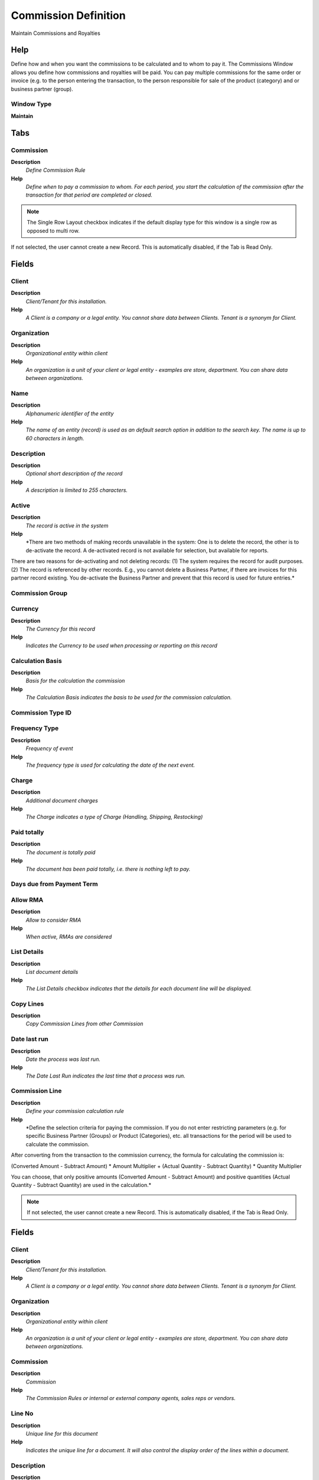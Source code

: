
.. _functional-guide/window/window-commission-definition:

=====================
Commission Definition
=====================

Maintain Commissions and Royalties

Help
====
Define how and when you want the commissions to be calculated and to whom to pay it.
The Commissions Window allows you define how commissions and royalties will be paid. You can pay multiple commissions for the same order or invoice (e.g. to the person entering the transaction, to the person responsible for sale of the product (category) and or business partner (group).

Window Type
-----------
\ **Maintain**\ 


Tabs
====

Commission
----------
\ **Description**\ 
 \ *Define Commission Rule*\ 
\ **Help**\ 
 \ *Define when to pay a commission to whom.  For each period, you start the calculation of the commission after the transaction for that period are completed or closed.*\ 

.. note::
    The Single Row Layout checkbox indicates if the default display type for this window is a single row as opposed to multi row.
If not selected, the user cannot create a new Record.  This is automatically disabled, if the Tab is Read Only.

Fields
======

Client
------
\ **Description**\ 
 \ *Client/Tenant for this installation.*\ 
\ **Help**\ 
 \ *A Client is a company or a legal entity. You cannot share data between Clients. Tenant is a synonym for Client.*\ 

Organization
------------
\ **Description**\ 
 \ *Organizational entity within client*\ 
\ **Help**\ 
 \ *An organization is a unit of your client or legal entity - examples are store, department. You can share data between organizations.*\ 

Name
----
\ **Description**\ 
 \ *Alphanumeric identifier of the entity*\ 
\ **Help**\ 
 \ *The name of an entity (record) is used as an default search option in addition to the search key. The name is up to 60 characters in length.*\ 

Description
-----------
\ **Description**\ 
 \ *Optional short description of the record*\ 
\ **Help**\ 
 \ *A description is limited to 255 characters.*\ 

Active
------
\ **Description**\ 
 \ *The record is active in the system*\ 
\ **Help**\ 
 \ *There are two methods of making records unavailable in the system: One is to delete the record, the other is to de-activate the record. A de-activated record is not available for selection, but available for reports.
There are two reasons for de-activating and not deleting records:
(1) The system requires the record for audit purposes.
(2) The record is referenced by other records. E.g., you cannot delete a Business Partner, if there are invoices for this partner record existing. You de-activate the Business Partner and prevent that this record is used for future entries.*\ 

Commission Group
----------------

Currency
--------
\ **Description**\ 
 \ *The Currency for this record*\ 
\ **Help**\ 
 \ *Indicates the Currency to be used when processing or reporting on this record*\ 

Calculation Basis
-----------------
\ **Description**\ 
 \ *Basis for the calculation the commission*\ 
\ **Help**\ 
 \ *The Calculation Basis indicates the basis to be used for the commission calculation.*\ 

Commission Type ID
------------------

Frequency Type
--------------
\ **Description**\ 
 \ *Frequency of event*\ 
\ **Help**\ 
 \ *The frequency type is used for calculating the date of the next event.*\ 

Charge
------
\ **Description**\ 
 \ *Additional document charges*\ 
\ **Help**\ 
 \ *The Charge indicates a type of Charge (Handling, Shipping, Restocking)*\ 

Paid totally
------------
\ **Description**\ 
 \ *The document is totally paid*\ 
\ **Help**\ 
 \ *The document has been paid totally, i.e. there is nothing left to pay.*\ 

Days due from Payment Term
--------------------------

Allow RMA
---------
\ **Description**\ 
 \ *Allow to consider RMA*\ 
\ **Help**\ 
 \ *When active, RMAs are considered*\ 

List Details
------------
\ **Description**\ 
 \ *List document details*\ 
\ **Help**\ 
 \ *The List Details checkbox indicates that the details for each document line will be displayed.*\ 

Copy Lines
----------
\ **Description**\ 
 \ *Copy Commission Lines from other Commission*\ 

Date last run
-------------
\ **Description**\ 
 \ *Date the process was last run.*\ 
\ **Help**\ 
 \ *The Date Last Run indicates the last time that a process was run.*\ 

Commission Line
---------------
\ **Description**\ 
 \ *Define your commission calculation rule*\ 
\ **Help**\ 
 \ *Define the selection criteria for paying the commission. If you do not enter restricting parameters (e.g. for specific Business Partner (Groups) or Product (Categories), etc. all transactions for the period will be used to calculate the commission.

After converting from the transaction to the commission currency,
the formula for calculating the commission is:

(Converted Amount - Subtract Amount) * Amount Multiplier
+ (Actual Quantity - Subtract Quantity) * Quantity Multiplier

You can choose, that only positive amounts (Converted Amount - Subtract Amount) and positive quantities (Actual Quantity - Subtract Quantity) are used in the calculation.*\ 

.. note::
    If not selected, the user cannot create a new Record.  This is automatically disabled, if the Tab is Read Only.

Fields
======

Client
------
\ **Description**\ 
 \ *Client/Tenant for this installation.*\ 
\ **Help**\ 
 \ *A Client is a company or a legal entity. You cannot share data between Clients. Tenant is a synonym for Client.*\ 

Organization
------------
\ **Description**\ 
 \ *Organizational entity within client*\ 
\ **Help**\ 
 \ *An organization is a unit of your client or legal entity - examples are store, department. You can share data between organizations.*\ 

Commission
----------
\ **Description**\ 
 \ *Commission*\ 
\ **Help**\ 
 \ *The Commission Rules or internal or external company agents, sales reps or vendors.*\ 

Line No
-------
\ **Description**\ 
 \ *Unique line for this document*\ 
\ **Help**\ 
 \ *Indicates the unique line for a document.  It will also control the display order of the lines within a document.*\ 

Description
-----------
\ **Description**\ 
 \ *Optional short description of the record*\ 
\ **Help**\ 
 \ *A description is limited to 255 characters.*\ 

Active
------
\ **Description**\ 
 \ *The record is active in the system*\ 
\ **Help**\ 
 \ *There are two methods of making records unavailable in the system: One is to delete the record, the other is to de-activate the record. A de-activated record is not available for selection, but available for reports.
There are two reasons for de-activating and not deleting records:
(1) The system requires the record for audit purposes.
(2) The record is referenced by other records. E.g., you cannot delete a Business Partner, if there are invoices for this partner record existing. You de-activate the Business Partner and prevent that this record is used for future entries.*\ 

Commission only specified Orders
--------------------------------
\ **Description**\ 
 \ *Commission only Orders or Invoices, where this Sales Rep is entered*\ 
\ **Help**\ 
 \ *Sales Reps are entered in Orders and Invoices. If selected, only Orders and Invoices for this Sales Reps are included in the calculation of the commission.*\ 

Organization
------------
\ **Description**\ 
 \ *Organizational entity within client*\ 
\ **Help**\ 
 \ *An organization is a unit of your client or legal entity - examples are store, department.*\ 

Business Partner Group
----------------------
\ **Description**\ 
 \ *Business Partner Group*\ 
\ **Help**\ 
 \ *The Business Partner Group provides a method of defining defaults to be used for individual Business Partners.*\ 

Business Partner
----------------
\ **Description**\ 
 \ *Identifies a Business Partner*\ 
\ **Help**\ 
 \ *A Business Partner is anyone with whom you transact.  This can include Vendor, Customer, Employee or Salesperson*\ 

Product Category
----------------
\ **Description**\ 
 \ *Category of a Product*\ 
\ **Help**\ 
 \ *Identifies the category which this product belongs to.  Product categories are used for pricing and selection.*\ 

Product Class
-------------
\ **Description**\ 
 \ *Class of a Product*\ 
\ **Help**\ 
 \ *Identifies the Class which this product belongs to*\ 

Product Classification
----------------------
\ **Description**\ 
 \ *Classification of a Product*\ 
\ **Help**\ 
 \ *Identifies the classification which this product belongs to.*\ 

Product Group
-------------
\ **Description**\ 
 \ *Group of a Product*\ 
\ **Help**\ 
 \ *Identifies the Group which this product belongs to.*\ 

Product
-------
\ **Description**\ 
 \ *Product, Service, Item*\ 
\ **Help**\ 
 \ *Identifies an item which is either purchased or sold in this organization.*\ 

Sales Region
------------
\ **Description**\ 
 \ *Sales coverage region*\ 
\ **Help**\ 
 \ *The Sales Region indicates a specific area of sales coverage.*\ 

Payment Rule
------------
\ **Description**\ 
 \ *How you pay the invoice*\ 
\ **Help**\ 
 \ *The Payment Rule indicates the method of invoice payment.*\ 

Payment Term
------------
\ **Description**\ 
 \ *The terms of Payment (timing, discount)*\ 
\ **Help**\ 
 \ *Payment Terms identify the method and timing of payment.*\ 

Project
-------
\ **Description**\ 
 \ *Financial Project*\ 
\ **Help**\ 
 \ *A Project allows you to track and control internal or external activities.*\ 

Campaign
--------
\ **Description**\ 
 \ *Marketing Campaign*\ 
\ **Help**\ 
 \ *The Campaign defines a unique marketing program.  Projects can be associated with a pre defined Marketing Campaign.  You can then report based on a specific Campaign.*\ 

Channel
-------
\ **Description**\ 
 \ *Sales Channel*\ 
\ **Help**\ 
 \ *The Sales Channel identifies a channel (or method) of sales generation.*\ 

Collection Status
-----------------
\ **Description**\ 
 \ *Invoice Collection Status*\ 
\ **Help**\ 
 \ *Status of the invoice collection process*\ 

Dunning Level
-------------

Days From
---------

Days To
-------

Minimum Compliance (%)
----------------------
\ **Description**\ 
 \ *Minimum Compliance of Forecast*\ 

Maximum Compliance (%)
----------------------
\ **Description**\ 
 \ *Maximum Compliance of Forecast*\ 

Percentage From Price
---------------------
\ **Description**\ 
 \ *Percentage From Price is for calculate % of compliance from price instead quantity*\ 

Maximum Percentage
------------------
\ **Description**\ 
 \ *Maximum Percentage of the entire amount*\ 
\ **Help**\ 
 \ *Percentage of an amount (up to 100)*\ 

Is Percentage
-------------
\ **Description**\ 
 \ *Indicates that Quantity is expressed as Percentage (%)*\ 

Subtract Amount
---------------
\ **Description**\ 
 \ *Subtract Amount for generating commissions*\ 
\ **Help**\ 
 \ *The Subtract Amount indicates the amount to subtract from the total amount prior to multiplication.*\ 

Multiplier Amount
-----------------
\ **Description**\ 
 \ *Multiplier Amount for generating commissions*\ 
\ **Help**\ 
 \ *The Multiplier Amount indicates the amount to multiply the total amount generated by this commission run by.*\ 

Subtract Quantity
-----------------
\ **Description**\ 
 \ *Quantity to subtract when generating commissions*\ 
\ **Help**\ 
 \ *The Quantity Subtract identifies the quantity to be subtracted before multiplication*\ 

Multiplier Quantity
-------------------
\ **Description**\ 
 \ *Value to multiply quantities by for generating commissions.*\ 
\ **Help**\ 
 \ *The Multiplier Quantity field indicates the amount to multiply the quantities accumulated for this commission run.*\ 

Positive only
-------------
\ **Description**\ 
 \ *Do not generate negative commissions*\ 
\ **Help**\ 
 \ *The Positive Only check box indicates that if the result of the subtraction is negative, it is ignored.  This would mean that negative commissions would not be generated.*\ 

Sales Representative
--------------------

.. note::
    The Single Row Layout checkbox indicates if the default display type for this window is a single row as opposed to multi row.
If not selected, the user cannot create a new Record.  This is automatically disabled, if the Tab is Read Only.

Fields
======

Client
------
\ **Description**\ 
 \ *Client/Tenant for this installation.*\ 
\ **Help**\ 
 \ *A Client is a company or a legal entity. You cannot share data between Clients. Tenant is a synonym for Client.*\ 

Organization
------------
\ **Description**\ 
 \ *Organizational entity within client*\ 
\ **Help**\ 
 \ *An organization is a unit of your client or legal entity - examples are store, department. You can share data between organizations.*\ 

Commission
----------
\ **Description**\ 
 \ *Commission*\ 
\ **Help**\ 
 \ *The Commission Rules or internal or external company agents, sales reps or vendors.*\ 

Business Partner
----------------
\ **Description**\ 
 \ *Identifies a Business Partner*\ 
\ **Help**\ 
 \ *A Business Partner is anyone with whom you transact.  This can include Vendor, Customer, Employee or Salesperson*\ 

Active
------
\ **Description**\ 
 \ *The record is active in the system*\ 
\ **Help**\ 
 \ *There are two methods of making records unavailable in the system: One is to delete the record, the other is to de-activate the record. A de-activated record is not available for selection, but available for reports.
There are two reasons for de-activating and not deleting records:
(1) The system requires the record for audit purposes.
(2) The record is referenced by other records. E.g., you cannot delete a Business Partner, if there are invoices for this partner record existing. You de-activate the Business Partner and prevent that this record is used for future entries.*\ 
